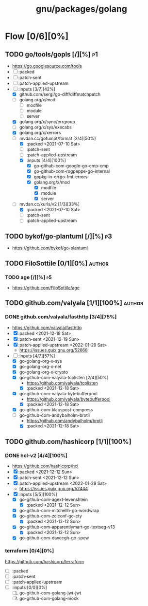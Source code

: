 #+title: gnu/packages/golang
#+created: <2021-04-15 Thu 21:34:35 BST>
#+modified: <2022-06-24 Fri 20:44:51 BST>

* Flow [0/6][0%]
** TODO go/tools/gopls [/][%] :p1:
- https://go.googlesource.com/tools
- [ ] :packed
- [ ] :patch-sent
- [ ] :patch-applied-upstream
- [-] :inputs [3/7][42%]
  + [X] github.com/sergi/go-diff/diffmatchpatch
  + [ ] golang.org/x/mod
    - [ ] modfile
    - [ ] module
    - [ ] server
  + [X] golang.org/x/sync/errgroup
  + [ ] golang.org/x/sys/execabs
  + [X] golang.org/x/xerrors
  + [-] mvdan.cc/gofumpt/format [2/4][50%]
    - [X] :packed <2021-07-10 Sat>
    - [ ] :patch-sent
    - [ ] :patch-applied-upstream
    - [X] :inputs [4/4][100%]
      + [X] go-github-com-google-go-cmp-cmp
      + [X] go-github-com-rogpeppe-go-internal
      + [X] gopkg-in-errgo-fmt-errors
      + [X] golang.org/x/mod
        - [X] modfile
        - [X] module
        - [X] server
  + [-] mvdan.cc/xurls/v2 [1/3][33%]
    + [X] :packed <2021-07-10 Sat>
    + [ ] :patch-sent
    + [ ] :patch-applied-upstream
** TODO bykof/go-plantuml [/][%] :p3:
- https://github.com/bykof/go-plantuml
** TODO FiloSottile [0/1][0%] :author:
*** TODO age [/][%] :p5:
- https://github.com/FiloSottile/age

** TODO github.com/valyala [1/1][100%] :author:
*** DONE github.com/valyala/fasthttp [3/4][75%]
- https://github.com/valyala/fasthttp
- [X] :packed <2021-12-18 Sat>
- [X] :patch-sent <2021-12-19 Sun>
- [X] :patch-applied-upstream <2022-01-29 Sat>
  - https://issues.guix.gnu.org/52668
- [-] :inputs [4/7][57%]
  - [X] go-golang-org-x-sys
  - [X] go-golang-org-x-net
  - [X] go-golang-org-x-crypto
  - [X] go-github-com-valyala-tcplisten [2/4][50%]
    - https://github.com/valyala/tcplisten
    - [X] :packed <2021-12-18 Sat>
  - [X] go-github-com-valyala-bytebufferpool
    - https://github.com/valyala/bytebufferpool
    - [X] :packed <2021-12-18 Sat>
  - [X] go-github-com-klauspost-compress
  - [-] go-github-com-andybalholm-brotli
    - https://github.com/andybalholm/brotli
    - [X] :packed <2021-12-18 Sat>

** TODO github.com/hashicorp [1/1][100%]
*** DONE hcl-v2 [4/4][100%]
- https://github.com/hashicorp/hcl
- [X] :packed <2021-12-12 Sun>
- [X] :patch-sent <2021-12-12 Sun>
- [X] :patch-applied-upstream <2022-01-29 Sat>
  - https://issues.guix.gnu.org/52444
- [X] :inputs [5/5][100%]
  - [X] go-github-com-agext-levenshtein
    - [X] :packed <2021-12-12 Sun>
  - [X] go-github-com-mitchellh-go-wordwrap
  - [X] go-github-com-zclconf-go-cty
    - [X] :packed <2021-12-12 Sun>
  - [X] go-github-com-apparentlymart-go-textseg-v13
    - [X] :packed <2021-12-12 Sun>
  - [X] go-github-com-davecgh-go-spew
*** terraform [0/4][0%]
https://github.com/hashicorp/terraform
- [ ] :packed
- [ ] :patch-sent
- [ ] :patch-applied-upstream
- [ ] :inputs [0/0][0%]
  1. [ ] go-github-com-golang-jwt-jwt
  2. [ ] go-github-com-golang-mock
